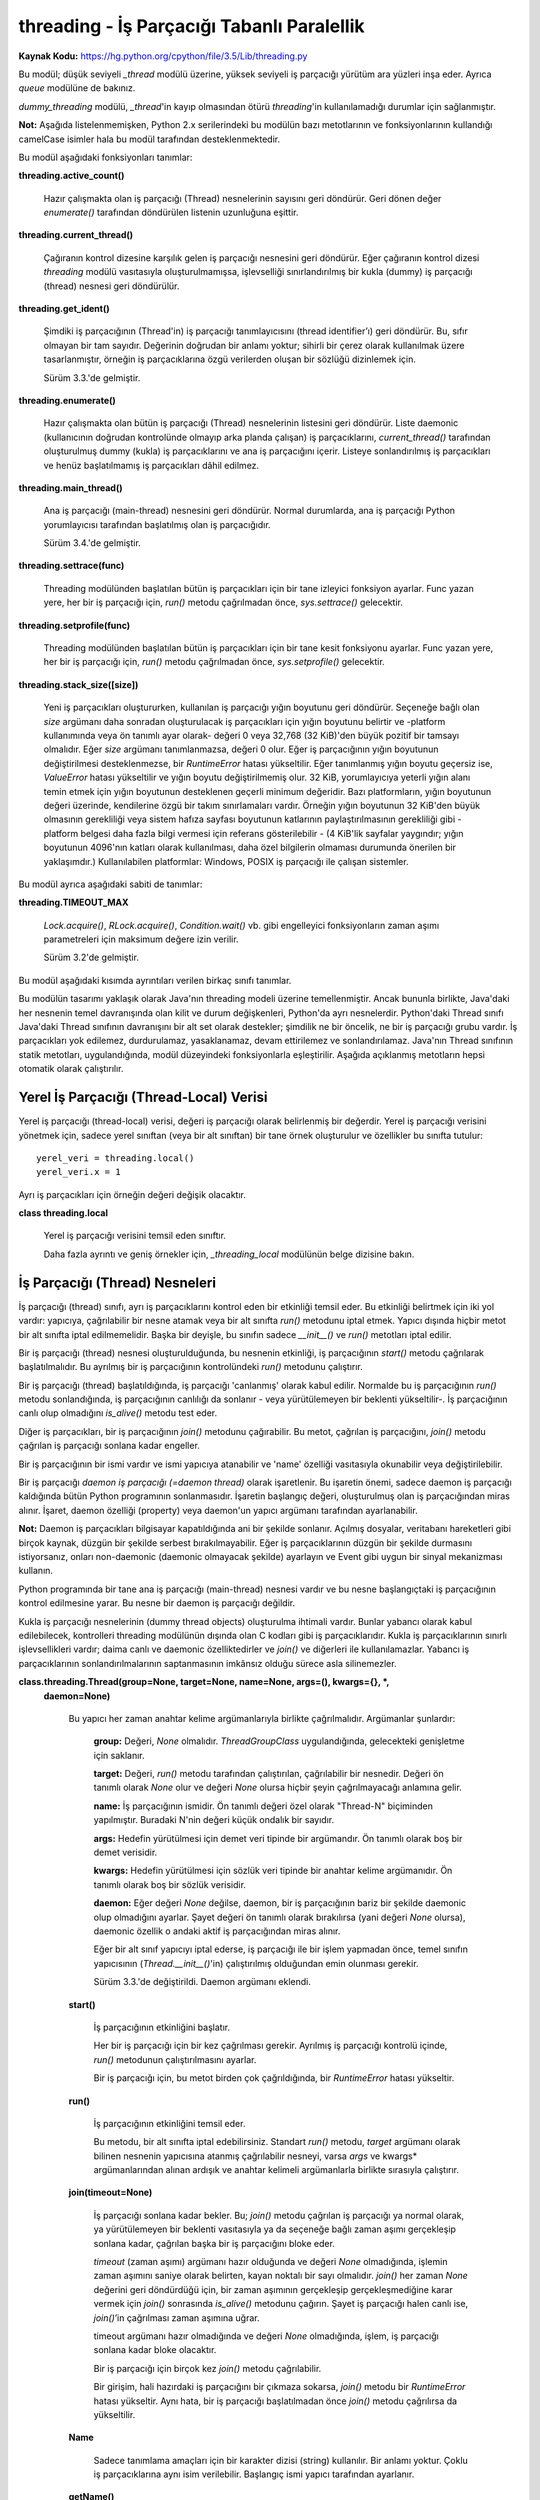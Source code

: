 .. meta::
   :description: Bu bölümde threading modülünü inceleyeceğiz. 
   :keywords: python, modül, import, threading

.. highlight:: python3

*******************************************
threading - İş Parçacığı Tabanlı Paralellik
*******************************************

**Kaynak Kodu:** https://hg.python.org/cpython/file/3.5/Lib/threading.py

Bu modül; düşük seviyeli `_thread` modülü üzerine, yüksek seviyeli iş parçacığı yürütüm ara yüzleri inşa eder. Ayrıca `queue` modülüne de bakınız.

`dummy_threading` modülü, `_thread`'in kayıp olmasından ötürü `threading`'in kullanılamadığı durumlar için sağlanmıştır.

**Not:** Aşağıda listelenmemişken, Python 2.x serilerindeki bu modülün bazı metotlarının ve fonksiyonlarının kullandığı camelCase isimler hala bu modül tarafından desteklenmektedir.

Bu modül aşağıdaki fonksiyonları tanımlar:

**threading.active_count()**

    Hazır çalışmakta olan iş parçacığı (Thread) nesnelerinin sayısını geri döndürür. Geri dönen değer `enumerate()` tarafından döndürülen listenin uzunluğuna eşittir.

**threading.current_thread()**

    Çağıranın kontrol dizesine karşılık gelen iş parçacığı nesnesini geri döndürür. Eğer çağıranın kontrol dizesi `threading` modülü vasıtasıyla oluşturulmamışsa, işlevselliği sınırlandırılmış bir kukla (dummy) iş parçacığı (thread) nesnesi geri döndürülür.

**threading.get_ident()**

    Şimdiki iş parçacığının (Thread'in) iş parçacığı tanımlayıcısını (thread identifier’ı) geri döndürür. Bu, sıfır olmayan bir tam sayıdır. Değerinin doğrudan bir anlamı yoktur; sihirli bir çerez olarak kullanılmak üzere tasarlanmıştır, örneğin iş parçacıklarına özgü verilerden oluşan bir sözlüğü dizinlemek için.

    Sürüm 3.3.'de gelmiştir.

**threading.enumerate()**

    Hazır çalışmakta olan bütün iş parçacığı (Thread) nesnelerinin listesini geri döndürür. Liste daemonic (kullanıcının doğrudan kontrolünde olmayıp arka planda çalışan) iş parçacıklarını, `current_thread()` tarafından oluşturulmuş dummy (kukla) iş parçacıklarını ve ana iş parçacığını içerir. Listeye sonlandırılmış iş parçacıkları ve henüz başlatılmamış iş parçacıkları dâhil edilmez.

**threading.main_thread()**

    Ana iş parçacığı (main-thread) nesnesini geri döndürür. Normal durumlarda, ana iş parçacığı Python yorumlayıcısı tarafından başlatılmış olan iş parçacığıdır.

    Sürüm 3.4.'de gelmiştir.

**threading.settrace(func)**

    Threading modülünden başlatılan bütün iş parçacıkları için bir tane izleyici fonksiyon ayarlar. Func yazan yere, her bir iş parçacığı için, `run()` metodu çağrılmadan önce, `sys.settrace()` gelecektir.

**threading.setprofile(func)**

    Threading modülünden başlatılan bütün iş parçacıkları için bir tane kesit fonksiyonu ayarlar. Func yazan yere, her bir iş parçacığı için, `run()` metodu çağrılmadan önce, `sys.setprofile()` gelecektir.

**threading.stack_size([size])**

    Yeni iş parçacıkları oluştururken, kullanılan iş parçacığı yığın boyutunu geri döndürür. Seçeneğe bağlı olan *size* argümanı daha sonradan oluşturulacak iş parçacıkları için yığın boyutunu belirtir ve -platform kullanımında veya ön tanımlı ayar olarak- değeri 0 veya 32,768 (32 KiB)'den büyük pozitif bir tamsayı olmalıdır. Eğer *size* argümanı tanımlanmazsa, değeri 0 olur. Eğer iş parçacığının yığın boyutunun değiştirilmesi desteklenmezse, bir `RuntimeError` hatası yükseltilir. Eğer tanımlanmış yığın boyutu geçersiz ise, `ValueError` hatası yükseltilir ve yığın boyutu değiştirilmemiş olur. 32 KiB, yorumlayıcıya yeterli yığın alanı temin etmek için yığın boyutunun desteklenen geçerli minimum değeridir. Bazı platformların, yığın boyutunun değeri üzerinde, kendilerine özgü bir takım sınırlamaları vardır. Örneğin yığın boyutunun 32 KiB'den büyük olmasının gerekliliği veya sistem hafıza sayfası boyutunun katlarının paylaştırılmasının gerekliliği gibi - platform belgesi daha fazla bilgi vermesi için referans gösterilebilir - (4 KiB'lik sayfalar yaygındır; yığın boyutunun 4096'nın katları olarak kullanılması, daha özel bilgilerin olmaması durumunda önerilen bir yaklaşımdır.) Kullanılabilen platformlar: Windows, POSIX iş parçacığı ile çalışan sistemler.

Bu modül ayrıca aşağıdaki sabiti de tanımlar:

**threading.TIMEOUT_MAX**

    `Lock.acquire()`, `RLock.acquire()`, `Condition.wait()` vb. gibi engelleyici fonksiyonların zaman aşımı parametreleri için maksimum değere izin verilir.
	
    Sürüm 3.2'de gelmiştir.

Bu modül aşağıdaki kısımda ayrıntıları verilen birkaç sınıfı tanımlar.

Bu modülün tasarımı yaklaşık olarak Java'nın threading modeli üzerine temellenmiştir. Ancak bununla birlikte, Java'daki her nesnenin temel davranışında olan kilit ve durum değişkenleri, Python'da ayrı nesnelerdir. Python'daki Thread sınıfı Java'daki Thread sınıfının davranışını bir alt set olarak destekler; şimdilik ne bir öncelik, ne bir iş parçacığı grubu vardır. İş parçacıkları yok edilemez, durdurulamaz, yasaklanamaz, devam ettirilemez ve sonlandırılamaz. Java'nın Thread sınıfının statik metotları, uygulandığında, modül düzeyindeki fonksiyonlarla eşleştirilir.
Aşağıda açıklanmış metotların hepsi otomatik olarak çalıştırılır.


Yerel İş Parçacığı (Thread-Local) Verisi
=========================================

Yerel iş parçacığı (thread-local) verisi, değeri iş parçacığı olarak belirlenmiş bir değerdir. Yerel iş parçacığı verisini yönetmek için, sadece yerel sınıftan (veya bir alt sınıftan) bir tane örnek oluşturulur ve özellikler bu sınıfta tutulur::

    yerel_veri = threading.local()
    yerel_veri.x = 1

Ayrı iş parçacıkları için örneğin değeri değişik olacaktır.

**class threading.local**

    Yerel iş parçacığı verisini temsil eden sınıftır. 

    Daha fazla ayrıntı ve geniş örnekler için, *_threading_local* modülünün belge dizisine bakın.

İş Parçacığı (Thread) Nesneleri
================================

İş parçacığı (thread) sınıfı, ayrı iş parçacıklarını kontrol eden bir etkinliği temsil eder. Bu etkinliği belirtmek için iki yol vardır: yapıcıya, çağrılabilir bir nesne atamak veya bir alt sınıfta `run()` metodunu iptal etmek. Yapıcı dışında hiçbir metot bir alt sınıfta iptal edilmemelidir. Başka bir deyişle, bu sınıfın sadece `__init__()` ve `run()` metotları iptal edilir.

Bir iş parçacığı (thread) nesnesi oluşturulduğunda, bu nesnenin etkinliği, iş parçacığının `start()` metodu çağrılarak başlatılmalıdır. Bu ayrılmış bir iş parçacığının kontrolündeki `run()` metodunu çalıştırır.

Bir iş parçacığı (thread) başlatıldığında, iş parçacığı 'canlanmış' olarak kabul edilir. Normalde bu iş parçacığının `run()` metodu sonlandığında, iş parçacığının canlılığı da sonlanır - veya yürütülemeyen bir beklenti yükseltilir-. İş parçacığının canlı olup olmadığını `is_alive()` metodu test eder.

Diğer iş parçacıkları, bir iş parçacığının `join()` metodunu çağırabilir. Bu metot, çağrılan iş parçacığını, `join()` metodu çağrılan iş parçacığı sonlana kadar engeller.

Bir iş parçacığının bir ismi vardır ve ismi yapıcıya atanabilir ve 'name' özelliği vasıtasıyla okunabilir veya değiştirilebilir.

Bir iş parçacığı *daemon iş parçacığı (=daemon thread)* olarak işaretlenir. Bu işaretin önemi, sadece daemon iş parçacığı kaldığında bütün Python programının sonlanmasıdır. İşaretin başlangıç değeri, oluşturulmuş olan iş parçacığından miras alınır. İşaret, daemon özelliği (property) veya daemon'un yapıcı argümanı tarafından ayarlanabilir.

**Not:** Daemon iş parçacıkları bilgisayar kapatıldığında ani bir şekilde sonlanır. Açılmış dosyalar, veritabanı hareketleri gibi birçok kaynak, düzgün bir şekilde serbest bırakılmayabilir. Eğer iş parçacıklarının düzgün bir şekilde durmasını istiyorsanız, onları non-daemonic (daemonic olmayacak şekilde) ayarlayın ve Event gibi uygun bir sinyal mekanizması kullanın.

Python programında bir tane ana iş parçacığı (main-thread) nesnesi vardır ve bu nesne başlangıçtaki iş parçacığının kontrol edilmesine yarar. Bu nesne bir daemon iş parçacığı değildir.

Kukla iş parçacığı nesnelerinin (dummy thread objects) oluşturulma ihtimali vardır. Bunlar yabancı olarak kabul edilebilecek, kontrolleri threading modülünün dışında olan C kodları gibi iş parçacıklarıdır. Kukla iş parçacıklarının sınırlı işlevsellikleri vardır; daima canlı ve daemonic özelliktedirler ve `join()` ve diğerleri ile kullanılamazlar. Yabancı iş parçacıklarının sonlandırılmalarının saptanmasının imkânsız olduğu sürece asla silinemezler.

**class.threading.Thread(group=None, target=None, name=None, args=(), kwargs={}, *,**
    **daemon=None)**

	Bu yapıcı her zaman anahtar kelime argümanlarıyla birlikte çağrılmalıdır. Argümanlar şunlardır:

	    **group:** Değeri, `None` olmalıdır. `ThreadGroupClass` uygulandığında, gelecekteki genişletme için saklanır.

	    **target:** Değeri, `run()` metodu tarafından çalıştırılan, çağrılabilir bir nesnedir. Değeri ön tanımlı olarak `None` olur ve değeri `None` olursa hiçbir şeyin çağrılmayacağı anlamına gelir.

	    **name:** İş parçacığının ismidir. Ön tanımlı değeri özel olarak "Thread-N" biçiminden yapılmıştır. Buradaki N'nin değeri küçük ondalık bir sayıdır.

       	    **args:** Hedefin yürütülmesi için demet veri tipinde bir argümandır. Ön tanımlı olarak boş bir demet verisidir.

	    **kwargs:** Hedefin yürütülmesi için sözlük veri tipinde bir anahtar kelime argümanıdır. Ön tanımlı olarak boş bir sözlük verisidir.
 
 	    **daemon:** Eğer değeri `None` değilse, daemon, bir iş parçacığının bariz bir şekilde daemonic olup olmadığını ayarlar. Şayet değeri ön tanımlı olarak bırakılırsa (yani değeri `None` olursa), daemonic özellik o andaki aktif iş parçacığından miras alınır.

	    Eğer bir alt sınıf yapıcıyı iptal ederse, iş parçacığı ile bir işlem yapmadan önce, temel sınıfın yapıcısının (`Thread.__init__()`'in) çalıştırılmış olduğundan emin olunması gerekir.

  	    Sürüm 3.3.'de değiştirildi. Daemon argümanı eklendi.

	**start()**
	
            İş parçacığının etkinliğini başlatır.

            Her bir iş parçacığı için bir kez çağrılması gerekir. Ayrılmış iş parçacığı kontrolü içinde, `run()` metodunun çalıştırılmasını ayarlar.

            Bir iş parçacığı için, bu metot birden çok çağrıldığında, bir `RuntimeError` hatası yükseltir.

	**run()**

	    İş parçacığının etkinliğini temsil eder.
 
	    Bu metodu, bir alt sınıfta iptal edebilirsiniz. Standart `run()` metodu, *target* argümanı olarak bilinen nesnenin yapıcısına atanmış çağrılabilir nesneyi, varsa *args* ve kwargs* argümanlarından alınan ardışık ve anahtar kelimeli argümanlarla birlikte sırasıyla çalıştırır.

	**join(timeout=None)**

            İş parçacığı sonlana kadar bekler. Bu; `join()` metodu çağrılan iş parçacığı ya normal olarak, ya yürütülemeyen bir beklenti vasıtasıyla ya da seçeneğe bağlı zaman aşımı gerçekleşip sonlana kadar, çağrılan başka bir iş parçacığını bloke eder.

            *timeout* (zaman aşımı) argümanı hazır olduğunda ve değeri `None` olmadığında, işlemin zaman aşımını saniye olarak belirten, kayan noktalı bir sayı olmalıdır. `join()` her zaman `None` değerini geri döndürdüğü için, bir zaman aşımının gerçekleşip gerçekleşmediğine karar vermek için `join()` sonrasında `is_alive()` metodunu çağırın. Şayet iş parçacığı halen canlı ise, `join()`’in çağrılması zaman aşımına uğrar.
 
            timeout argümanı hazır olmadığında ve değeri `None` olmadığında, işlem, iş parçacığı sonlana kadar bloke olacaktır.

            Bir iş parçacığı için birçok kez `join()` metodu çağrılabilir.

            Bir girişim, hali hazırdaki iş parçacığını bir çıkmaza sokarsa,  `join()` metodu bir `RuntimeError` hatası yükseltir. Aynı hata, bir iş parçacığı başlatılmadan önce `join()` metodu çağrılırsa da yükseltilir.

        **Name**

            Sadece tanımlama amaçları için bir karakter dizisi (string) kullanılır. Bir anlamı yoktur. Çoklu iş parçacıklarına aynı isim verilebilir. Başlangıç ismi yapıcı tarafından ayarlanır.

        **getName()**

        **setName()**

            İsim için eski program uygulama ara yüzü alıcısı/ayarlayıcısı. Name özelliği (property) yerine doğrudan bunu kullanın.

        **ident**

            İş parçacığının tanıtlayıcısıdır veya eğer bir iş parçacığı başlatılmamışsa değeri `None`’dır. Değeri sıfır olmayan bir tamsayıdır. Daha fazla bilgi için `_thread.get_ident()` fonksiyonuna bakın. İş parçacığı tanıtlayıcıları, bir iş parçacığı sonlandığında ve başka bir tanesi oluşturulduğunda geri dönüştürülebilir. İş parçacığı sonlandıktan sonra bile tanıtlayıcı kullanılabilir.

        **is_alive()**

            Bir iş parçacığının aktif olup olmadığının öğrenilmesini sağlar.

            Bu metot; `run()` metodunun başlamasından önce ve `run()` metodunun sonlanmasına kadar `True` değerini geri döndürür. `enumerate()` modül fonksiyonu bütün canlı iş parçacıklarının bir listesini geri döndürür.

        **daemon**

            Bir iş parçacığının, bir daemon iş parçacığı olup olmadığının belirleyen bir boolean (`True` veya `False`) değeridir. Bu özellik `start()` metodu çağrılmadan önce ayarlanmalıdır aksi halde bir `RuntimeError` hatası yükseltilir. Başlangıçtaki değeri, oluşturulan iş parçacığından miras alınır; ana iş parçacığı bir daemon iş parçacığı değildir, böylece ana iş parçacığı içinde oluşturulan bütün iş parçacıklarının daemon değeri ön tanımlı olarak `False` olur.
 
            Geriye, cansız, daemon olmayan iş parçacıkları kaldığında, bütün Python programı sonlandırılır.

        **isDaemon()**

        **setDaemon()**

            Daemonun eski alıcı/ayarlayıcı program uygulama ara yüzü; bir özellik olarak kullanmak yerine doğrudan bunu kullanın.

**CPython Uygulaması Hakkında Ayrıntı:** CPython’da, Global Yorumlayıcı Kilidinden (Global Interpreter Lock) ötürü yalnızca bir adet iş parçacığı bir kere Python kodunu çalıştırabilir (belirli performans odaklı kütüphanelerin bu kısıtlamanın üstesinden gelmesine rağmen). Eğer uygulamanızın çok çekirdekli makinelerin hesaplama kaynaklarından daha fazla yararlanmasını istiyorsanız `multiprocessing`’i veya `concurrent.futures.ProcessPoolExecutor`’u kullanmanız tavsiye edilir. Yine de çoklu girdi/çıktı görevlerini eş zamanlı olarak çalıştırmak istiyorsanız, `threading` bunun için halen uygun bir modeldir.

Lock (Kilit) Nesneleri
=======================

Bir ilkel kilit, kilitlendiğinde belirli bir iş parçacığına ait olmayan, bir eşzamanlama ilkelidir. Bu kilit, Python’da, doğrudan `_thread` uzantı modülünden uyarlanan,  hali hazırda kullanılabilir olan en düşük seviyedeki eşzamanlama ilkelidir.

Bir ilkel kilitin “kilitli (=locked)” ve “kilitli değil (=unlocked)” olmak üzere iki tane durumu vardır. Bu kilit oluşturulurken “kilitli değil” durumundadır. Kilidin iki tane temel metodu vardır; `acquire()` ve `release()`. Kilidin durumu “kilitli değil” olduğunda, `acquire()` durumu “kilitli” hale çevirir ve acil olarak geri döndürülür. Kilidin durumu “kilitli” olduğunda, bir başka iş parçacığında `release()` çağrılıp, durumu “kilitli değil” şeklinde değiştirene kadar, `acquire()` iş parçacığını bloke eder, daha sonra `acquire()` çağrısı kilidi “kilitli” şeklinde sıfırlar ve geri döndürür. `release()` metodu, kilit sadece “kilitli” durumda iken çağrılmalıdır; bu metot, kilidin durumunu “kilitli değil” diye değiştirir ve acil olarak geri döndürülür. Şayet bir girişim kilitli olmayan bir kilidi serbest bırakmaya çalışırsa, bir adet `RuntimeError` hatası yükseltilir.

Kilitler ayrıca içerik yönetim protokolünü de desteklerler.

Birden fazla iş parçacığı `acquire()` ile bloke edilip, kilit durumlarının “kilitli değil” şeklinde  değişmesi beklendiğinde, sadece bir iş parçacığının kilidi, `release()` çağrısıyla “kilitli değil” durumuna getirilir; bekleyen iş parçacıklarından hangisinin getirileceği tanımlı değildir ve uygulamalara bağlı olarak değişiklik gösterebilir.

Tüm metotlar otomatik olarak yürütülür.

**Class threading.Lock**

    Sınıf, ilkel kilit nesnelerini uyarlar. Bir kez bir iş parçacığına kilit kazandırıldığında, sonraki girişimler, kilit serbest bırakılana kadar, iş parçacığını bloke eder; herhangi bir iş parçacığı kilidi serbest bırakabilir.

    Sürüm 3.3.’de değiştirildi. Kurucu fonksiyondan bir sınıfa değiştirildi.

    **acquire(blocking=True, timeout=-1)**

        Bloklayan veya bloklamayan bir kilit kazandırır.

        *blocking* argümanı `True` olarak (ön tanımlı değerdir) çağrıldığında, kilit serbest bırakalana kadar iş parçacığını bloke eder ve sonra kilidi tekrar “kilitli” konuma getirir ve `True` değerini geri döndürür.

        *blocking* argümanı `False` olarak çağrıldığında, iş parçacığını bloke etmez. Şayet bir çağrı *blocking*’i `True` olarak ayarlarsa, iş parçacığını bloke eder ve acil olarak `False` değerini geri döndürür; diğer türlü, kilidi “kilitli” duruma getirir ve `True` değerini döndürür.

        Kayan noktalı *timeout* (zaman aşımı) argümanı pozitif bir değer alarak çağrıldığında, en çok *timeout* argümanında belirtilen değere kadar, kilitlenemediği sürece iş parçacığını bloke eder. *timeout* argümanının -1 olması sınırsız bir bekleme süresi olacağını belirtir. Blocking argümanı `False` ayarlandığında, bir *timeout* argümanı belirlemek yasaklanmıştır.

        İş parçacığı başarıyla kilitlenmişse, geri dönen değer `True` olur, şayet başarıyla kilitlenmemişse `False` olur (örneğin zaman aşımına uğramışsa).

        Sürüm 3.2.’de değiştirildi. *timeout* parametresi yenidir.

        Sürüm 3.2.’de değiştirildi. Kilitleme POSIX’te sinyaller tarafından şimdi iptal edilebilir.

    **release()**

        Bir kilidi serbest bırakır. Bu metot, kilitlenmiş bir iş parçacığı hariç her iş parçacığından çağrılabilir.

        Kilit “kilitli” duruma getirildiğinde, onu “kilitli değil” şeklinde değiştirir ve geri döndürür. Eğer başka iş parçacıkları, kilitlerinin “kilitli değil” şeklinde değişmelerini bekleyerek bloke edilmişse, ilerlemek için kesin olarak bir tanesine izin verin.

        Kilitli olmayan bir kilit çağrıldığında, bir `RuntimeError` hatası yükseltilir.

        Bu metot ile geri dönen bir değer yoktur.

Rlock (Yeniden Girilir Kilit) Nesneleri
========================================

Bir yeniden girilir kilit, aynı iş parçacığı tarafından bir çok kere kullanıma sokulabilen bir eş zamanlama ilkelidir. Dahili olarak, bu kilit, ilkel kilitlerin kullandığı kilitli/kilitli değil durumuna ilaveten “sahip olunan iş parçacığı” ve “recursion (öz yineleme)” kavramlarını kullanır. Kilitli durumda, bazı iş parçacıkları bu kilide sahip olurken; kilitli olmadığı durumda, hiçbir iş parçacığı bu kilide sahip değildir.
Kilidi kilitlemek için, iş parçacığı bu kilidin `acquire()` metodunu çağırır; bu işlem iş parçacığının kilide sahip olduğunu bir kez geri döndürür. Kilidi açmak için, iş parçacığı kilidin `release()` metodunu çağırır. `acquire()` / `release()` çağrı çiftleri iç içe geçebilir; sadece son `release()` çağrısı (en dıştaki çağrı çiftinden olan `release()`) kilidi “kilitli değil” duruma getirir ve `acquire()` ile bloklanmış diğer iş parçacığının ilerlemesi için izin verir.

Yeniden girilir kilitler ayrıca içerik yönetim protokolünü desteklerler.

**Class threading.Rlock**

    Bu sınıf yeniden girilir kilit nesnelerini uygular. Bir yeniden girilir kilit, onu edinmiş bir iş parçacığı tarafından serbest bırakılmalıdır. Bir iş parçacığı bir kez yeniden girilir bir kilidi edindiğinde, aynı iş parçacığı kilidi engellemeden tekrar edinebilir; iş parçacığı, kilidi her edinmesine karşılık bir kez onu serbest bırakmalıdır.

    `Rlock`’ın, platform tarafından desteklenen, `Rlock` sınıfının elle tutulur en etkili versiyonunu geri döndüren bir kurucu fonksiyonu olduğunu not edin.

    **acquire(blocking=True, timeout=-1)**

        Bloklayan ve bloklamayan bir kilit edinin.

        Argümansız çağrıldığında: Eğer bu iş parçacığı zaten kilide sahipse, öz-yineleme seviyesini 1 derece arttırır ve ani bir şekilde geri döndürür. Diğer türlü, eğer başka bir iş parçacığı bu kilide sahipse, kilit çözülene kadar iş parçacığını engeller. Eğer bir kez -hiç bir iş parçacığının sahibi olmadığı- bir kilit açılmışsa, sahibini yakalar, öz-yineleme değerini 1 olarak ayarlar ve geri döndürülür. Eğer birden fazla iş parçacığı kilit açılana kadar engelleniyorsa, her seferinde sadece bir tane iş parçacığı bu kilide sahip olacaktır. Bu durumda geri dönen bir değer olmaz.

        *blocking* argümanı `True` olarak ayarlanıp çağrılırsa, argümansız çağrıldığında yaptıklarının aynısını yapar ve `True` değeri geri döndürülür.

        *blocking* argümanı `False` olarak ayarlanıp çağrılırsa, iş parçacığını bloke etmez. Eğer argümanı olmayan bir çağrı engellenirse, hızlı bir şekilde `False` değeri geri döndürülür; diğer türlü, argümansız çağrıldığında yaptıklarının aynısını yapar ve `True` değeri geri döndürülür.

        *timeout* argümanı pozitif bir kayan noktalı sayı olarak ayarlanıp çağrılırsa, iş parçacığı *timeout* argümanında belirlenen saniye kadar kilidi tekrar edinemediği sürece engellenir. Kilit edinilmişse `True` değerini geri döner, *timeout* zamanı dolmuşsa `False` değeri geri döner.

        Sürüm 3.2.’de değiştirildi. *timeout* parametresi yenidir.

    **release()**

        Bir kilidi serbest bırakır, öz yineleme (recursion) seviyesini azaltır. Öz yineleme değeri, azaltımdan sonra sıfır olursa, (hiç bir iş parçacığı tarafından sahip olunmayan) kilidi "kilitli değil" şeklinde sıfırlar ve diğer iş parçacıkları kilidin açılmasını beklemek için engellenirse, bu iş parçacıklarından kesinlikle bir tanesine işlenmesi için izin verir. Eğer öz yineleme seviyesi azaltımdan sonra halen sıfır olmamışsa, kilit "kilitli" duruma gelir ve çağrılan iş parçacığı tarafından sahiplenilir.

        Bu yöntemi sadece çağrılan iş parçacığı bir kilide sahip olduğu zaman çağırın. Eğer kilit, açık durumda ise, bu yöntemi çağırmak bir `RuntimeError` hatası yükseltir.

        Geri dönen bir değer yoktur.

Condition (Durum) Nesneleri
============================

Bir durum değişkeni her zaman bir kilitle ilişkilidir; bu değişken içeri aktarılabilir veya varsayılan olarak bir tane oluşturulabilir. Bir tanesini içeri aktarmak, bir kaç durum nesnesi aynı kilidi ortaklaşa kullandığında kullanışlıdır. Kilit, durum nesnesinin bir parçasıdır: onu ayrı olarak izleyemezsiniz.

Bir durum nesnesi, içerik yönetim protokolüne uyar: Ekli engelleme süresi için durum değişkenini `with` deyimi ile birlikte kullanmak ilgili kilidi elde edilmesini sağlar. `acquire()` ve `release()` yöntemleri ayrıca bahsi geçen kilitle ilgili olan yöntemleri çağırır.

Diğer yöntemler tutulan kilitle birlikte çağrılmalıdır. `wait()` yöntemi kilidi serbest bırakır ve sonra iş parçacığı onu `notify()` veya `notify_all()` ile çağırıp uyandırana kadar, iş parçacığını engeller. Bir kez uyandırıldığında, `wait()` onu yeniden edinir ve geri döndürür. Ayrıca bir zaman aşımı süresi belirlemek de mümkündür.

`notify()` yöntemi, eğer iş parçacıklarının herhangi biri bekliyorsa, durum değişkenini bekleyen iş parçacıklarından birisini uyandırır. `notify_all()` yöntemi ise durum değişkenini bekleyen bütün iş parçacıklarını uyandırır.

**Not:** `notify()` ve `notify_all()` yöntemleri kilitleri serbest bırakmaz; bu, `notify()` veya `notify_all()`'u çağırmış ve sonunda kilidin sahiplğinden feragat eden bir iş parçası veya iş parçacıkları uyandırıldığında, `wait()` çağrısı ile acil olarak geri döndürülmeyecekleri anlamına gelir.

Durum nesneleri kullanan tipik programlama stillinde kilit, bazı paylaşılan durumlara erişimi senkronize etmek için kullanılır; belirli durum değişimleriyle ilgili olan iş parçacıkları, `notify()` veya `notify_all()`'u çağırırken, bekleyenler için olası istenilen bir duruma göre durumu değiştirdiklerinde, istenen durumu görene kadar tekrar tekrar `wait()` yöntemini çağırır. Örneğin; takip eden kod, sınırsız bir tampon kapasitesine sahip genel bir üretici-tüketici durumudur::

    # Bir item'i tüketir
    with cv:
        while not an_item_is_available():
            cv.wait()
        get_an_available_item()

    # Bir item'i üretir
    with cv:
        make_an_item_available()
        cv.notify()

`while` döngüsü uygulamanın durumunu kontrol etmek için gereklidir, çünkü `wait()` keyfi olarak uzun bir sürede geri dönebilir ve `notify()` çağrısını bildiren koşul, hiç bir zaman doğru olmayabilir. Bu çoklu iş parçacığı programlamaya özgü bir durumdur. `wait_for()` yöntemi durum kontrolünü otomatik hale getirmek ve zaman aşımı hesaplamalarını kolaylaştırmak için kullanılır::

    # Bir item'i tüketir
    with cv:
        cv.wait_for(an_item_is_available)
        get_an_available_item()

Sadece bir veya bir kaç bekleyen iş parçacığının, durum değişmesiyle ilgili olup olmamadıklarına göre `notify()` ve `notify_all()` arasında seçim yapın. Örneğin, tipik bir üretici-tüketici durumunda, bir itemi tampona eklemek sadece bir tüketici iş parçacığının uyandırılmasını gerektirir.

**class threading.Condition(lock=None)**

    Bu sınıf durum değişkeni nesnelerini sağlar. Bir durum değişkeni bir veya birden çok iş parçacığının, başka bir iş parçacığı tarafından onaylanana kadar, beklemesine izin verir.

    Eğer *lock* argümanı veriliyse ve değeri `None` değilse, bir `Lock` veya `RLock` nesnesi olmalıdır ve temel kilit olarak kullanılmalıdır.Diğer türlü, yeni bir `RLock` nesnesi oluşturulur ve temel kilit olarak kullanılır.

    Sürüm 3.3'de değiştirildi: Kurucu fonksiyondan bir sınıfa değiştirildi.

    **acquire(*args)**

        Temel kilidi edinir. Bu yöntem temel kilit üzerinde ilgili yöntemi çağırır; geri dönen değer, yöntem neyi geri döndürüyorsa o olur.

    **release()**

        Temel kilidi serbest bırakır. Bu yöntem temel kilit üzerinde ilgili yöntemi çağırır; geri dönen bir değeri yoktur.

    **wait(timeout=None)**

        Onaylanana veya zaman aşımına uğrayana kadar bekler. Eğer çağıran iş parçacığı bu kilidi edinmemişse, bu yöntem çağrıldığında bir `RuntimeError` hatası yükseltilir.

        Bu yöntem temel kilidi serbest bırakır ve sonra başka bir iş parçacığının içindeki aynı durum değişkeni için `notify()` veya `notify_all()` çağrısı tarafından uyandırılana kadar veya seçime bağlı zaman aşımı gerçekleşene kadar iş parçacığını engeller. Bir kez uyandırıldığında veya zaman aşımına uğradığında, kilidi yeniden edinir ve geri döndürür.

        *timeout* argümanı belirlenmiş ve değeri `None` olmadığında, değeri, işlemin zaman aşımı süresini saniyelerle belirten kayan noktalı bir sayı olmalıdır.

        Temel kilit `RLock` olduğunda, `release()` yöntemi kullanılarak serbest bırakılamaz, çünkü bu durum birden çok kez öz yinelemeli olarak elde edildiğinden kilidi açmaz. Bunun yerine, `RLock` sınıfının iç arayüzü, öz yinelemeli olarak bi çok defa elde edilse bile gerçekten kitler. Sonra diğer bir iç arayüz, kilit yeniden edinildiğinde ön yineleme seviyesini yeniden düzenlemek için kullanılır.

        Belirli bir zaman aşımına uğramadığı sürece, geri dönen değer `True` olur, bu durumda ise geri dönen değer `False` olur.

        Sürüm 3.2'de değiştirildi: Önceden yöntem hep `None` değerini geri döndürüyordu.

    **wait_for(predicate, timeout=None)**

        Bir durum doğru değerlendirene kadar bekler, *predicate (=yüklem)* sonucu bir boolean değer olarak yorumlanacak olan, çağrılabilir bir şey olmalıdır. *timeout* argümanı maksimum bekleme zamanı olarak sağlanmıştır.

        Bu araç yöntemi `wait()`'i  yüklem sağlanana kadar veya zaman aşımı oluşana kadar tekrar tekrar çağırabilir. Geri dönen değer yüklemin son geri dönen değeridir ve yöntem zaman aşımına uğrarsa `False` olarak değerlendirilir.

        *timeout* özelliğini yok saymak, bu yöntemi çağırmak kabaca aşağıdakini yazmakla eşdeğerdir::

            while not predicate():
                cv.wait()

        Bu yüzden, aynı kural `wait()` ile aynı şekilde kullanılır: Kilit çağrıldığında tutulur ve geri döndürmede yeniden elde edilir. Yüklem, tutulan kilit ile  değerlendirilir.

        Sürüm 3.2'de gelen yeni bir özellik.

    **notify(n=1)**

        Ön-tanımlı olarak, varsa bu durumu bekleyen bir iş parçacığını uyandırır. Eğer çağrılan iş parçacığı bu yöntem çağrıldığında daha önce kilidi edinmemişse, bir `RuntimeError` hatası yükseltilir.

        Bu yöntem en fazla *n* tane durum değişkenini bekleyen iş parçacığını uyandırır; hiç bir iş parçacığı beklemiyorsa, işlem yapılmaz.

        Hali hazırdaki uygulama, eğer en az *n* tane iş parçacığı bekliyorsa, kesinlikle *n* tane iş parçacığını uyandırır. Ancak, bu davranışa
        güvenmek pek güvenilir değildir. İleride, iyileştirilmiş bir uygulama zaman zaman *n* taneden fazla iş parçacığı uyandırabilir.

        **Not:** Uyandırılmış bir iş parçacığı, kilidi yeniden elde edinceye kadar `wait()` tarafından geri dönmez. `notify()` kilidi serbest bırakmıyorsa, çağıranı serbest bırakmalıdır.

    **notify_all()**

        Bu durumu bekleyen bütün iş parçacıklarını uyandırır. Bu yöntem `notify()` gibi davranır, fakat bir tanesi yerine, bekleyen bütün iş parçacıklarını uyandırır. Eğer bu yöntem çağrıldığında, çağıran iş parçacığı kilidi daha önce edinmemişse, bir `RuntimeError` hatası yükseltilir.

Semaphore Nesneleri
====================

Bu, bilgisayar bilimi tarihindedeki en eski senkronizasyon ilkellerinden biridir, Hollandalı bilgisayar bilimcisi Edsger W. Dijkstra tarafından icat edilmiştir (`acquire()` ve `release()` yerine `P()` ve `V()` isimlerini kullanıyordu.).

Bir semafor, her `acquire()` çağrısında azaltılan ve her `release()` çağrısında arttırılan içsel bir sayacı yönetir. Sayaç sıfırın altına hiç
bir zaman inemez; `acquire()` bu sayacın sıfır olduğunu bulursa, iş parçacığını başka bir iş parçacığı `release()`'i çağırana kadar engeller.

Semaforlar ayrıca içerik yönetim protokülünü desteklerler.

**class threading.Semaphore(value=1)**

    Bu sınıf semafore nesnelerini uygular. Bir semafor `release()`'in çağrılma sayısından, `acquire()`'in çağrılma sayısını çıkartan ve bir başlangıç değerini eklemekle temsil edilen bir sayacı yönetir. `acquire()`, sayacı negatif bir sayı yapmadan geri döndürene kadar, eğer gerekliyse iş parçacığını engelleyebilir. Eğer verili değilse, *value* argümanının değeri ön-tanımlı olarak 1'dir.

    Seçeneğe bağlı argüman, iç sayacın başlangıc değerini verir; ön-tanımlı olarak değeri 1'dir. Eğer *value* argümanının değerine 1'den az bir sayı verilirse, `ValueError` hatası yükseltilir.

    Sürüm 3.3'de değiştirildi. Kurucu fonksiyondan bir sınıfa değiştirildi.

    **acquire(blocking=True, timeout=None)**

        Bir semafor elde eder.

        Argümanlar olmadan çağrıldığında: eğer iç sayaç girişte sıfırdan büyükse, onu bir birim azaltır ve acilen geri döner. Eğer girişte değeri sıfır ise, başka bir iş parçacığı `release()`'i çağırıp değerini sıfırdan daha büyük bir sayı yapana kadar, engeller. Bu uygun bir kilitleyici ile birlikte yapılır böylece bir çok `acquire()` çağrıları engellenir, `release()` bunlardan kesinlikle bir tanesini uyandıracaktır. Uygulama bir tanesini rastgele seçer, böylece engellenmiş iş parçacıkları uyandırıldığında oluşan düzene güvenmemek gerekir. `True` değeri geri döner (veya süresiz olarak engeller).

        *blocking* argümanı `False` olarak ayarlanmış bir şekilde çağrılırsa, iş parçacığını engellemez. Eğer argümansız bir çağrı iş parçacığını engellerse, acil olarak `False` değerini geri döndürür; diğer türlü, argümansız olarak çağrıldığının aynısını yapar ve `True` değerini geri döndürür.

        *timeout* argümanı `None`'dan farklı bir şey olacak şekilde çağrılırsa, en fazla *timeout* argümanındaki belirtilen saniye kadar iş parçacığını engeller. Eğer bu arada elde etme başarılı bir şekilde tamamlanmamışsa, `False` değerini geri döndürür. Diğer türlü, `True` değerini geri döndürür.

    **release()**

        Bir semaforu serbest bırakır, iç sayacı bir birim arttırır. Girişte sıfır olduğunda ve diğer bir iş parçacığı, sayacın tekrar sıfırdan büyük bir sayı olmasını beklediğinde, bu iş parçacığını uyandırır.

**class threading.BoundedSemaphore(value=1)**

    Bu sınıf, bağlanmış semafor nesnesini uygular. Bağlanmış semafor, hali hazırdaki değerin, ilk değeri aşmadığından emin olmak için kontrol eder. Eğer aşmışsa, `ValueError` hatası yükseltilir. Bir çok durumda semaforlar sınırlı kapasiteli kaynakları korumak için kullanılır. Eğer semafor birden fazla kez serbest bırakılmışsa, bu bir bug olduğuna işarettir. Eğer verili değilse, *value* argümanının ön-tanımlı değeri 1'dir.

    Sürüm 3.3'de değiştirildi. Kurucu fonksiyondan sınıfa değiştirildi.

**Semafor Örneği**

Semaforlar genellikle sınırlı kapasiteli kaynakları korumak için kullanılır, örneğin, bir veritabanı sunucusunda. Kaynağın boyutunun sabit olduğu hangi durumda olursa olsun, bağlanmış bir semafor kullansanız iyi olur. Çalışan iş parçacıklarını oluşturmadan önce, ana iş parçacığınız semaforu başlatacaktır::

    maxconnections = 5
    # ...
    pool_sema = BoundedSemaphore(value=maxconnections)

Bir kez oluşturulduğunda, çalışan iş parçacıkları semafor'un `acquire()` ve `release()` yöntemlerini, sunucuya bağlanmaya ihtiyaç duyduklarında çağırır::

    with pool_sema:
        conn = connectdb()
        try:
            # ... bağlantıyı kullan ...
        finally:
            conn.close()

Bağlanmış semaforun kullanılması, elde edildiğinden daha fazla serbest bırakılması gibi bir programlama hatasını tespit edememe şansını azaltır.

Event (Olay) Nesneleri
======================

Bu, iş parçacıkları arasındaki iletişim için en basit mekanizmadır: Bir iş parçacığı bir olayı sinyal eder ve diğer iş parçacığı da bunu bekler.

Bir olay nesnesi `set()` yöntemi ile değeri `True` olan ve `clear()` yöntemiyle de değeri `False` olan bir iç işareti yönetir. `wait()` yöntemi işaretin değeri `True` olana kadar iş parçacığını engeller.

**class threading.Event**

    Bu sınıf olay nesnelerini uygular. Bir olay, `set()` yöntemi ile değeri `True` olan v `clear()` yöntemiyle de değeri `False` olan bir işareti yönetir. `wait()` yöntemi iş parçacığını, işaretin değeri `True` olana kadar engeller. İşaretin değeri ilk olarak `False`'dur.

    Sürüm 3.3'de değiştirildi. Kurucu bir fonksiyondan bir sınıfa değiştirildi.

    **is_set()**

        Sadece iç işaret `True` olduğunda `True` değerini geri döndürür.

    **set()**

        İç işareti `True` olaak ayarlar. `True` olmasını bekleyen bütün iş parçacıkları uyandırılır. `wait()`'i çağıran iş parçacığı, bir kez işaret `True` olursa, bir daha engellenmeyecektir.

    **clear()**

        İç işareti `False` olarak sıfırlar. Sonradan, `wait()`'i çağıran iş parçacıkları, `set()`, iç işareti tekrar `True` yapana kadar engellenecektir.

    **wait(timeout=None)**

        İç işaret `True` olana kadar iş parçacığını engeller. Eğer girişte iç işaret `True` olursa, acil olarak geri döner. Diğer türlü, başka bir iş parçacığı, işareti `True` yapmak için `set()`'i çağırana kadar veya seçime bağlı *timeout* süresi dolana kadar, iş parçacığını engeller.

        *timeout* argümanı kullanılarak çağrıldığında ve değeri `None` olmadığında, değeri, işlemin zaman aşımı süresini saniyelerle belirten kayan noktalı bir sayı olmalıdır.

        Bu yöntem, ancak iç işaretin değeri `True` olarak ayarlanmışsa, `True` değerini geri döndürür, `wait()` çağrısından önce veya çağrı başladıktan sonra, *timeout* değeri verilmemişse ve işlem zaman aşımına uğramamışsa her zaman `True` değerini geri döndürür.

        Sürüm 3.1'de değiştirildi: Daha önceden, bu yöntem her zaman `None` değerini geri döndürürdü.

Timer (Zamanlayıcı) Nesneleri
==============================

Bu sınıf, sadece belirli bir zaman geçtikten sonra çalıştırılan bir eylemi, -bir zamanlayıcıyı- temsil eder. `Timer`, `Thread`'in bir alt sınıfı olup, ayrıca özel bir iş parçacığı oluşturma işlevi örneğidir.

Zamanlayıcılar, tıpkı iş parçacıkları gibi `start()` yöntemi çağrılarak başlatılır. Zamanlayıcı (eylemi başlamadan önce) `cancel()` yöntemi çağrılarak durdurulabilir. Zamanlayıcının eyleminin gerçekleşmesininden önce bekleyeceği aralık, kullanıcının tanımladığı aralık olmayabilir.

Örneğin::

    def hello():
        print("hello, world")

    t = Timer(30.0, hello)
    t.start()  # 30 saniye sonra, "hello, world" yazısı ekrana bastırılacak.

**class threading.Timer(interval, function, args=None, kwargs=None)**

    *interval (=aralık)* argümanında belirtilen saniyelerden sonra, *args* argümanları ve *kwargs* anahtar argümanlarıyla birlikte çalışan bir fonksiyonun atandığı bir zamanlayıcı oluşturur. Eğer *args*, `None` (ön-tanımlı değeri bu) ise, boş bir liste kullanılacaktır. Eğer *kwargs*, `None` ise (ön-tanımlı değeri bu) ise, boş bir sözlük kullanılacaktır.

    Sürüm 3.3'de değiştirildi: Kurucu fonksiyondan sınıfa değiştirildi.

    **cancel()**

        Zamanlayıcıyı durdurur ve zamanlayıcının eyleminin çalıştırılmasını iptal eder. Bu sadece eğer zamanlayıcı halen kendi bekleme evrendiseyse çalışır.

Barrier (Engel) Nesneleri
==========================

Sürüm 3.2'de gelen yeni bir özelliktir.

Bu sınıf, birbirini bekleme ihtiyacında olan sabit sayıdaki iş parçacıklarının kullanması için basit senkronizasyon ilkelleri sağlar. Her bir iş parçacığı `wait()` yöntemini çağırarak engeli aşmaya çalışır ve bütün iş parçacıkları aynı çağrıyı yapana kadar da iş parçacıkları engellenir. Bu noktada bütün iş parçacıkları aynı anda serbest bırakılır.

Engel aynı sayıdaki iş parçacıkları için bir çok kez tekrar kullanılabilir.

Aşağıdaki örnek, bir istemci ve sunucu iş parçacını senkronize etmek için basit bir yoldur::

    b = Barrier(2, timeout=5)

    def server():
        start_server()
        b.wait()
        while True:
            connection = accept_connection()
            process_server_connection(connection)

    def client():
        b.wait()
        while True:
            connection = make_connection()
            process_client_connection(connection)

**class threading.Barrier(parties, action=None, timeout=None)**

    Bir partide bulunan değişik sayıdaki iş parçacığı için bir engel nesnesi oluşturur. *action* argümanı yazıldığında, iş parçacıklarından biri tarafından, serbest bırakıldığı zaman çağrılan, çağrılabilir bir şeydir. *timeout* argümanı belirtilmediği zaman değeri `wait()` yöntemi için ön tanımlı değeridir.

    **wait(timeout=None)**

        Engeli geçer. İş parçacıkları partisi engele doğru bu fonksiyonu çağırmışsa, aynı anda hepsi birden serbest bırakılır. Eğer bir *timeout* değeri belirlenirse, sınıf yapıcısına verilmiş herhangi bir tercih için kullanılır.

        Geri dönen değer, 0 ile parti sayısının 1 eksiği arasında bir tamsayıdır, her bir iş parçacığı için değişebilir. Bu, bir takım özel idare işleri yapacak olan bir iş parçacığını seçmek için kullanılabilir. Örneğin::

            i = barrier.wait()
            if i == 0:
                # Sadece bir iş parçacığı bunu bastırmaya ihtiyaç duyar.
                print("engel geçildi")

        Eğer yapıcıya bir tane *action* sağlanmışsa, iş parçacıklarından bir tanesi serbest bırakılmadan önce onu çağırmış olacaktır. Bu çağrım bir hata yükseltirse, engel kırılan durumun içine yerleştirilir.

        Eğer çağrı zaman aşımına uğrarsa, engel kırılan durumun içine yerleştirilir.

        Bu yöntem, beklenildiği gibi, eğer engel kırılmışsa veya iş parçacığı beklerken sıfırlanmışsa, `BrokenBarrierError` hatası yükseltebilir.

    **reset()**

        Engeli ön-tanımlı değerine, boş duruma geri döndürür. Onu bekleyen her iş parçacığı `BrokenBarrierError` hatasını alır.

        Durumu bilinmeyen bazı iş parçacıkları olduğunda, bu fonksiyonun bazı dış senkronizasyonlara ihtiyaç duyabileceğini not edin. Eğer bir engel kırıldığında, onu terk edip, yeni bir tane oluşturmak daha iyi bir yoldur.

    **abort()**

        Bir engeli kırılmış bir duruma sokar. Bu, canlı veya ileride çağrılacak bütün çağrıları `BrokenBarrierError` hatasıyla başarısızlığa uğramaları için `wait()`'i yöntemini çağırır. Bunu, eğer uygulamayı çıkmazdan kurtarmak için, iptal edilmeye ihtiyaç duyuyorsa kullanın.

        Bu, iş parçacıklarından bir tanesinin ters gitmesine karşı hassas bir *timeout* değeri ile oluşturulmuş bir engeli otomatik olarak korumak için tercih edilebilir.

    **parties**

        Engeli geçmesi gereken iş parçacığı sayısıdır.

    **n_waiting**

        Hali hazırda engelde bekleyen iş parçacığı sayısıdır.

    **broken**

        Eğer engel kırılan durumun içindeyse, değeri `True` olan bir boolean verisidir.

**exception threading.BrokenBarrierError**

    Bu beklenti, `RuntimeError`'un bir alt sınıfıdır, `Barrier` nesnesi sıfırlandığında veya kırıldığında yükseltilir.

Kilitleri, Durumları ve Semaforları `with` deyimi ile birlikte kullanmak
=========================================================================

Bu modül tarafından sağlanan, `acquire()` ve `release()` fonksiyonuna sahip bütün nesneler içerik yönetimi olarak `with` deyimi için kullanılabilir.  `acquire()` yöntemi, engellemeye girildiğinde, `release()` yöntemi de engellemeden çıkıldığında çağrılacaktır. Bundan ötürü aşağıdaki kodlar::

    with some_lock:
        # Bir şeyler yap...

şu işlemin dengidir::

    some_lock.acquire()
    try:
        # Bir şeyler ya...
    finally:
        some_lock.release()

Hali hazırda, `Lock`, `RLock` `Condition`, `Semaphore` ve `BoundedSemapgore` nesneleri `with` deyimi içerik yönetimi olarak kullanılabilir.

Örnekler:
==========

**Örnek-1:**

Thread'ı kullanmanın en kolay yolu; onu bir hedef fonksiyonuyla örnekleyip, `start()` fonksiyonunu çağırarak çalıştırmaktır.

**Kodlar**::

    #/usr/bin/env python3
    # -*- coding: utf-8 -*-

    import threading
    

    def f():  # Thread'in iş fonksiyon.
        print("iş")


    for i in range(4):
        t = threading.Thread(target=f)
        t.start()

**Kodların Açıklamaları:**

Yukarıdaki kodlarda, *f* isminde bir tane fonksiyon oluşturulmuş ve içine "iş" string verisini ekrana yazdıran bir *print()* fonksiyonu dahil edilmiştir. Daha sonra `for` döngüsünü kullanarak, dört tane iş parçacığı nesnesi örneği oluşturulmuştur. Bütün iş parçacıklarının hedef fonksiyonu, *f*'tir. Ve bu program çalıştırıldığında dört kere ekrana "iş" yazısı yazdırılır. 

**Örnek-2:**

Bir iş parçacığı oluşturmak ve hangi işi yapacağını söylemek için argüman atamak kullanılacak yollardan birisidir. İkinci örnekte `thread`'in sonradan bastıracağı bir sayı argümanı fonksiyonda tanımlanmıştır.

**Kodlar**::

    #/usr/bin/env python3
    # -*- coding: utf-8 -*-

    import threading


    def f(sayi):
        print("iş {}".format(sayi))


    for i in range(4):
        t = threading.Thread(target=f, args=(i, ))
        t.start()

**Kodların Açıklamaları:**

Bir iş parçacığı oluştururken, iş parçacığının etkin olacağı fonksiyonun eğer bir fonksiyon parametresi varsa, onu *args* parametresine yazarak, iş parçacığının hedefi olmasını sağlayabiliriz.


**Örnek-3:**

İş parçacıklarını adlanırmak veya tanıtmak için Örnek-2'de olduğu gibi argümanları kullanmak oldukça gereksizdir. Ancak bu demek değildir ki argüman kullanmak gereksizdir. Sadece iş parçacığının ismini belirtirken bu yöntemi kullanmak gereksizdir demek istiyorum. Yoksa argümanlara ihtiyaç duyacağımız çok fazla durumla karşılaşmamız mümkün. Şundan bahsetmek istiyorum; her `Thread` örneğinin ismiyle birlikte, iş parçacığı oluşturulduğunda değişen, rastgele bir değeri vardır. `Thread`'leri isimlendirmek, sunucu işlemleriyle, birçok farklı hizmet işlerinin birlikte yürütülmesinde kolaylık sağlar.

**Kodlar**::

    #!/usr/bin/env python3
    # -*- coding: utf-8 -*-

    import threading
    import time


    def f():
        print(threading.currentThread().getName(), "Başlıyor")
        time.sleep(2)
        print(threading.currentThread().getName(), "Bitiyor")


    def g():
        print(threading.currentThread().getName(), "Başlıyor")
        time.sleep(5)
        print(threading.currentThread().getName(), "Bitiyor")


    t1 = threading.Thread(name="Birinci servis", target=f)
    t2 = threading.Thread(name="İkinci servis", target=g)
    t3 = threading.Thread(target=f)
    t4 = threading.Thread(target=g)

    t1.start()
    t2.start()
    t3.start()
    t4.start()

**Kodların Açıklamaları:**

Bu örnekteki şu kısma bir bakalım::

    def f():
        print(threading.currentThread().getName(), "Başlıyor")
        time.sleep(2)
        print(threading.currentThread().getName(), "Bitiyor")

*f()* fonksiyonu çağrıldığında, ismi neyse o şekilde "filanca Başlıyor" şeklinde bir yazı ekrana bastırılacak. Sonra 2 saniye bekledikten sonra "filanca Bitiyor" şeklinde bir yazı ekrana bastırılacak. 

Ancak bu durumu iş parçacığı nesnesini tanımlarken değiştirebiliyoruz. Yani::

    t1 = threading.Thread(name="Birinci servis", target=f)
    t2 = threading.Thread(name="İkinci servis", target=g)

yukarıda olduğu gibi iş parçacığını tanımladığımızda, t1 ve t2 iş parçacıklarına kendimiz isim vermiş oluyoruz. Bu isimleri vermediğimizde iş parçacığının ismi *Thread-1* şeklinde bir isme sahip olur. t3 ve t4 isimli iş parçacıklarının *name* argümanının yazılmamış olduğuna dikkat edin. Bu iki iş parçacığının ismimleri dolayısıyla *Thread-1* ve *Thread-2* olacaktır.

**Örnek-4:**

Şimdi gelin threading'i daha rahat anlayabileceğimiz bir örnek oluşturalım. Bildiğiniz gibi herhangi bir `tkinter` uygulamasını çalıştırabilmemiz için `mainloop()` fonksiyonunu çağırmamız gerekiyor. Ve bu fonksiyon, programı sonlandıran herhangi bir işlem tanımlanmamışsa, sürekli çalışır durumda oluyor. Peki biz aynı anda bir tanesi `tkinter`'e ait olan iki tane döngüyü aynı anda çalıştıramaz mıyız? Elbette çalıştırabiliriz, işte cevabı:

**Kodlar**::

    #!/usr/bin/env python3
    # -*- coding: utf-8 -*-

    try:
        import Tkinter as tk
    except ImportError:
        import tkinter as tk
    import threading

    root = tk.Tk()
    entry = tk.Entry(master=root)
    entry.grid(row=0, column=0)


    def f():
        button = tk.Button(master=root, text="Button")
        while True:
            if entry.get() == "":
                button.grid_forget()
            else:
                button.grid(row=1, column=0)


    t1 = threading.Thread(target=f)
    t1.daemon = True
    t1.start()
    t1.join(1)
    root.mainloop()

**Kodların Açıklamaları:**

Bu örneği çalıştırdığınızda, göreceksiniz ki, *entry* widgetine yazı yazdığınızda *button* widgeti beliriyor, *entry* widgeti boş olduğunda ise ortadan kayboluyor. Bu işlem basit bir denetleme işlemidir ve tahmin edeceğiniz gibi fonksiyonun içindeki `while` döngüsü bu işe yarıyor. *t1* isimli `threading` örneğini oluşturduktan sonra onun *daemon* özelliğinin değerini `True` olarak değiştirdiğimizi görüyorsunuz. Bu işlemi yapmaktaki amacımız, programı sonlandırdığımızda, geriye sadece *daemonic* iş parçacıklarının kalmasını sağlamak ve böylece programdan çıkmamızı sağlamak. Eğer bu *daemon* özelliğini aktif hale getirmemiş olsaydık, `tkinter` penceresini kapattığımız halde, programın sonlanmadığını görürdük. `t1.join(1)` kodu da, bu iş parçacığının 1 saniye sonrası sonlanmasını istediğimizi belirtir.

**Örnek-5:**

Şimdi de `Lock` nesnesiyle alakalı bir örnek yapalım.

**Kodlar**::

    #!/usr/bin/env python3
    # -*- coding: utf-8 -*-

    import threading


    def f():
        print("f fonksiyonu")


    def g():
        print("g fonksiyonu")


    def h():
        print("h fonksiyonu")


    t1 = threading.Thread(target=f)
    t2 = threading.Thread(target=g)
    t3 = threading.Thread(target=h)
    lock = threading.Lock()
    lock.acquire()
    t1.start()
    lock.acquire(blocking=True, timeout=3)
    t2.start()
    lock.acquire(blocking=True, timeout=1)
    t3.start()

**Kodların Açıklamaları:**

Önce gerekli modülü programın içine aktardık::

    import threading

Sonra farklı iş parçacıklarının çağıracağı üç tane fonksiyon tanımladık::

    def f():
        print("f fonksiyonu")


    def g():
        print("g fonksiyonu")


    def h():
        print("h fonksiyonu")

Daha sonra fonksiyonları iş parçacıklarının hedefihaline getirdik::

    t1 = threading.Thread(target=f)
    t2 = threading.Thread(target=g)
    t3 = threading.Thread(target=h)

Sonra kilit nesnemizi oluşturduk ve kilit nesnemizin `acquire()` fonksiyonunu argümansız olarak çağırdık. Eğer argümanlı çağırsaydık da değişen bir şey olmazdı, çünkü kilit bir sonraki `acquire()` fonksiyonunu çağırdığımız zaman engellemeye başlayacak::

    lock = threading.Lock()
    lock.acquire()

*t1* isimli iş parçacığını başlattık; engellenmeden çalışmaya başladı::

    t1.start()

Ve şimdi `lock.acquire()` yöntemini *blocking* ve *timeout* argümanlarıyla birlikte çağıralım. Bu yöntemi `t1.start()`'ı çağırmadan önce ikinci kez çağırsaydık o zaman, *t1* iş parçacığı da engellenecekti. *timeout* parametresine *3* yazalım. Yani 3 saniyeliğine diğer işlemleri engellesin::

    lock.acquire(blocking=True, timeout=3)

Üç saniye geçtikten sonra t2 iş parçacığını başlatalım::

    t2.start()

`lock.acquire()` fonksiyonunu bir kez daha çağırabiliriz, bu kez 1 saniyeliğine diğer görevleri engellesin::

    lock.acquire(blocking=True, timeout=1)

Ve son olarak da *t3* iş parçacığını başlatalım::

    t3.start()

Yukarıdaki örnekte, ekrana önce "f fonksiyonu" yazıldı, "f fonksiyonu" yazısı ekrana yazdırıldıktan üç saniye sonra ekrana "g fonksiyonu" yazıldı, ve "g fonksiyonu" ekrana yazdırıldıktan bir saniye sonra da "h fonksiyonu" ekrana yazıldı.

**Örnek-6:**
Şimdi de `acquire()` yöntemini bir kez yazarak, bu yöntemden sonra gelen işlemlerin engellenmediği bir örnek yazalım.

**Kodlar**::

    #!/usr/bin/env python3
    # -*- coding: utf-8 -*-

    import threading


    class Thread(threading.Thread):
        def __init__(self, lock):
            threading.Thread.__init__(self)
            self.lock = lock

        def run(self):
            self.lock.acquire()
            print("{} kilidi edindi.".format(self.name))
            # self.lock.acquire(blocking=True, timeout=3)
            self.lock.release()
            print("{} kilidi serbest bıraktı.".format(self.name))


    __lock__ = threading.Lock()
    t1 = Thread(lock=__lock__)
    t2 = Thread(lock=__lock__)
    t1.start()
    t2.start()

**Kodların Açıklamaları:**

Her zamanki gibi önce modülümüzü programın içine aktaralım::

    import threading

Şimdi de `threading.Thread`'i miras alan bir sınıf oluşturalım. Ve bu sınıfın *lock* isminde bir tane de özelliği olsun::

    class Thread(threading.Thread):
        def __init__(self, lock):
            threading.Thread.__init__(self)
            self.lock = lock

Bildiğiniz gibi `threading.Thread()`'in `run()` isimli bir yöntemi var. Bu yöntemi *override* yapalım, yani modülün `run()` yöntemi yerine bizim yazacağımız `run()` yöntemi kullanılsın. Bu yöntem, ilk olarak `self.lock.acquire()` fonksiyonunu çağırsın. Hemen altında, iş parçacığının kilidi edindiğine dair mesajı ekrana yazdıran `print()` fonksiyonunu çağıralım. Bir altındaki yoruma alınmış `# self.lock.acquire(blocking=True, timeout=3)` kısmı, yorumdan çıkarırsanız, alttaki işlemlerin çalışabilmesi için üç saniye beklemek zorunda kalırsınız. `self.lock.release()` ile de kilidi serbest bırakıyoruz. ve `run()` fonksiyonunun son satırında da kilidin serbest bırakıldığına dair mesajı ekrana bastıran bir print()` fonksiyonu çağıralım::

        def run(self):
            self.lock.acquire()
            print("{} kilidi edindi.".format(self.name))
            # self.lock.acquire(blocking=True, timeout=3)
            self.lock.release()
            print("{} kilidi serbest bıraktı.".format(self.name))

Sınıfı oluşturduk, örnekleri oluşturmadan önce kilidimizi oluşturalım::

    __lock__ = threading.Lock()

Şimdi de iş parçacıklarımızı oluşturup onları başlatalım::

    t1 = Thread(lock=__lock__)
    t2 = Thread(lock=__lock__)
    t1.start()
    t2.start()

**Örnek-7:**

Şimdi de `RLock` ile ilgili bir örnek yapalım. `Lock` ile `RLock` arasındaki en belirgin fark, `Lock`'ın kilidini bir başka iş parçacığı açabilir olması, oysa `RLock`'ın kilidini, kilidi edinmiş olan iş parçacığının açması gerekir.

**Kodlar**::

    #!/usr/bin/env python3
    # -*- coding: utf-8 -*-

    import threading


    class Thread(threading.Thread):
        def __init__(self, lock):
            threading.Thread.__init__(self)
            self.lock = lock

        def run(self):
            self.lock.acquire(blocking=True, timeout=3)
            print("{} çalışıyor.".format(self.name))
            self.lock.acquire(blocking=True, timeout=1)
            print("{} çalışması bitti.".format(self.name))
            

    __lock__ = threading.RLock()
    t1 = Thread(lock=__lock__)
    t2 = Thread(lock=__lock__)
    t1.start()
    t2.start()


**Kodların Açıklamaları:**

Her zamanki gibi önce `threadin` modülünü programın içine aktarıyoruz::

    import threading

*lock* parametresi olan ve `threading.Thread()` sınıfını miras alan bir sınıf oluşturuyoruz::

    class Thread(threading.Thread):
        def __init__(self, lock):
            threading.Thread.__init__(self)
            self.lock = lock

Yine `run()` yöntemini *override* edelim. Bu `run()` fonksiyonu altında çağırdığımız ilk fonksiyon `self.lock.acquire(blocking=True, timeout=3)` fonksiyonudur. Bu fonksiyon kilidi edinecek olan ilk iş parçacığına uygulanmaz. Bir sonraki satırda, iş parçacığının çalıştığına dair ekrana bir yazı yazdırıyoruz (`print("{} çalışıyor.".format(self.name))`). Onun da altında kilidi `self.lock.acquire(blocking=True, timeout=1)` fonksiyonu ile bir daha ediniyoruz. Bir iş parçacığı RLock kilidini ikinci kez kendi işlemlerini engellemeden elde edebilir. Ve `run()` yönteminin son satırında da çalışmanın bittiğine dair ekrana bir yazı yazdırıyoruz (`print("{} çalışması bitti.".format(self.name))`)::

        def run(self):
            self.lock.acquire(blocking=True, timeout=3)
            print("{} çalışıyor.".format(self.name))
            self.lock.acquire(blocking=True, timeout=1)
            print("{} çalışması bitti.".format(self.name))

Sınıfı oluşturduk, örnekleri oluşturmadan önce kilidimizi oluşturalım::

    __lock__ = threading.RLock()

Şimdi de iş parçacıklarımızı oluşturup onları başlatalım::

    t1 = Thread(lock=__lock__)
    t2 = Thread(lock=__lock__)
    t1.start()
    t2.start()
    
**Not:** Bu örnekte RLock kilidine sahip olan iş parçacığı *t1*'dir. Dolayısıyla kilidi sadece o açabilir. Bu örneği çalıştırdığınızda, *t1* iş parçacığının kilit edindiğini ama serbest bırakmadığını görüyoruz. Eğer *t1* bu kilidi serbest bıraksaydı, iş parçacıkları arasında bekleme süresi olmayacaktı. 


**Örnek-8:**

Şimdi de `Condition()` ile ilgili bir örnek yapalım. Bu örnekte bir üretici bir de tüketici iş parçacığı oluşturacağız.

**Kodlar**::

    #!/usr/bin/env python3
    # -*- coding: utf-8 -*-

    import time
    import threading


    class Uretici(threading.Thread):
        def __init__(self, condition, liste):
            threading.Thread.__init__(self)
            self.condition = condition
            self.liste = liste

        def run(self):
            count = 1
            while count < 10:
                self.condition.acquire()
                print("{} condition'u edindi.".format(self.name))
                self.liste.append(count)
                print("{} listeye {} tarafından eklendi."
                      .format(count, self.name))
                self.condition.notify()
                print("condition {} tarafından bildirildi.".format(self.name))
                self.condition.release()
                print("condition {} tarafından serbest bırakıldı."
                      .format(self.name))
                count += 1
                time.sleep(0.5)


    class Tuketici(threading.Thread):
        def __init__(self, condition, liste):
            threading.Thread.__init__(self)
            self.condition = condition
            self.liste = liste

        def run(self):
            while True:
                self.condition.acquire()
                print("{} condition'u edindi.".format(self.name))
                while True:
                    if self.liste:
                        sayi = self.liste.pop()
                        print("{}, {} {}".format(
                            sayi, self.name,
                            "tarafından listeden düşürüldü."))
                        break
                    print("condition {} {}".format(
                        self.name, "tarafından bekletiliyor."))
                    self.condition.wait()
                self.condition.release()
                print("condition {} {}".format(
                    self.name,
                    "tarafından serbest bırakıldı."))


    __condition__ = threading.Condition()
    __liste__ = []
    t1 = Uretici(condition=__condition__, liste=__liste__)
    t2 = Tuketici(condition=__condition__, liste=__liste__)
    t1.start()
    t2.start()

**Kodların Açıklamaları:**

Her zamanki gibi önce gerekli modülleri programın içine aktarıyoruz::

    import time
    import threading

Şimdi, `threading.Thread` sınıfının özelliklerini miras alan bir üretici sınıf tanımlayalım; bu sınıftan bir örnek türetilmek istendiği zaman kullanıcı *condition* argümanını ve *liste* argümanını girmek zorunda kalsın::

    class Uretici(threading.Thread):
        def __init__(self, condition, liste):
            threading.Thread.__init__(self)
            self.condition = condition
            self.liste = liste

Bu sınıfın bir tane `run()` metodu zaten mevcut ama biz bu `run()` metodunu değiştirelim::

        def run(self):

Bu `run()` yönteminde aşağıdakiler yapılsın:

    1. *count* isimli daha sonra `self.liste`'ye eklenmek üzere bir değişken tanımlayalım::

            count = 1

    2. Bir tane döngü oluşturalım, bu döngü *count*, 10'dan küçük olduğu sürece devam etsin::

            while count < 10:

    3. Döngü içinde iş parçacığı `Condition`'u edinsin ve ekrana da `Condition`'u elde ettiğine dair bir yazı yazdırılsın::

                self.condition.acquire()
                print("{} condition'u edindi.".format(self.name))

    4. İş parçacığı şimdi de *count* değişkenini `self.liste`'ye eklesin ve ekrana bu işlemle ilgili bir yazı yazdırılsın::

                self.liste.append(count)
                print("{} listeye {} tarafından eklendi."
                      .format(count, self.name))

    5. Sonra, iş parçacığı, durumunu bildirsin ve bildirildiğine dair ekrana bir yazı yazdırılsın::

                self.condition.notify()
                print("condition {} tarafından bildirildi.".format(self.name))


    6. Şimdi de iş parçacığı `Condition`'u serbest bıraksın ve serbest bıraktığına dair ekrana bir yazı yazdıralım::

                self.condition.release()
                print("condition {} tarafından serbest bırakıldı."
                      .format(self.name))

    7. *count* değişkenini 1 birim arttıralım ve `time.sleep(0.5)` fonksiyonunu çağırarak işlemler arasında biraz zaman geçmesini bekleyelim::

                count += 1
                time.sleep(0.5)

Şimdi de, `threading.Thread` sınıfının özelliklerini miras alan bir tüketici sınıf tanımlayalım; yine bu sınıftan bir örnek türetilmek istendiği zaman kullanıcı *condition* argümanını ve *liste* argümanını girmek zorunda kalsın::

    class Tuketici(threading.Thread):
        def __init__(self, condition, liste):
            threading.Thread.__init__(self)
            self.condition = condition
            self.liste = liste

Bu sınıfın da bir tane `run()` metodu zaten mevcut ama biz bu `run()` metodunu değiştirelim::

        def run(self):

Bu `run()` yönteminde aşağıdakiler yapılsın:

    1. Sonsuz bir döngü oluşturalım, bu döngü içerisindeki tüketici iş parçacığı `Condition`'u elde etsin ve elde ettiğine dair bilgiyi ekrana yazdıralım::

            while True:
                self.condition.acquire()
                print("{} condition'u edindi.".format(self.name))

    2. Bir tane daha sonsuz döngü oluşturalım, Bu döngüde de bir koşul oluşturalım, koşulumuz `self.liste` `True` değeri veriyorsa olsun ve bu koşul altında *sayi* isimli bir değişkeni `self.liste`'den düşürelim. Ekrana da iş parçacığının bu sayıyı listeden düşürdüğünün bilgisini yazdıralım, sonra da bu koşul altındaki döngüden çıkılsın::

                while True:
                    if self.liste:
                        sayi = self.liste.pop()
                        print("{}, {} {}".format(
                            sayi, self.name,
                            "tarafından listeden düşürüldü."))
                        break

    3. Yine ikinci döngünün içindeyken her zaman `Condition`'u bekletelim ve beklediğine dair yazı ekrana yazdırılsın, şayet bunu yapmazsak, döngü başa sardığında iş parçacığı `Condition`'u tekrar edinir ve program orada donup kalır::

                    print("condition {} {}".format(
                        self.name, "tarafından bekletiliyor."))
                    self.condition.wait()

    4. İlk döngümüzün içinde `Condition`'u serbest bırakalım. Bu örnekte `Condition()`u serbest bırakmazsak, bir sorunla karşılaşmayız. Ama iki tane tüketici olduğu durumlarda  `while` döngüsünü kırabilecek bir durum oluşturabiliriz ve döngü kırıldıktan sonra iş parçacığı kilidi hala tutmaya devam ediyor olabilir, bu yüzden kilidi serbest bırakmak gerekir::

                self.condition.release()
                print("condition {} {}".format(
                    self.name,
                    "tarafından serbest bırakıldı."))
    
Ve son olarak `Condition()`, `Uretici()`, `Tüketici()` sınıflarından birer örnek ve boş bir liste oluşturalım. `Condition()` sınıfından oluşturduğumuz örnek ve listeyi `Uretici()` ve `Tuketici()` sınıflarından oluşturduğumuz örneklere argüman olarak yazalım. Sonra da iş parçacıklarını çalıştıralım::

    __condition__ = threading.Condition()
    __liste__ = []
    t1 = Uretici(condition=__condition__, liste=__liste__)
    t2 = Tuketici(condition=__condition__, liste=__liste__)
    t1.start()
    t2.start()

**Not:** Bu örneği çalıştırdığımızda `Uretici()` sınıf örneği boş listeye 9 tane eleman ekleyecek ve `Tuketici()` sınıf örneği ise listeye eklenen bu elemanları tek tek silecek. Ve son olarak `Tuketici()` sınıfı kendisini beklemeye alacak.

**Örnek-9:**

Şimdi de `Semaphore()` nesnesiyle alakalı bir örnek yapalım.

**Kodlar**::

    #!/usr/bin/env python3
    # -*- coding: utf-8 -*-

    import time
    import threading

    semaphore = threading.Semaphore()


    def f():
        print("f fonksiyonu başlıyor.")
        semaphore.acquire()
        print("f fonksiyonu semaforu edindi.")
        for i in range(5):
            print("f fonksiyonu '{}' itemini işliyor.".format(i))
            time.sleep(1)
        semaphore.release()
        print("f fonksiyonu semaforu serbest bırakıyor.")
        print("f fonksiyonu bitiyor.")


    def g():
        print("g fonksiyonu başlıyor")
        while not semaphore.acquire():
            print("Semafor henüz kullanılamıyor.")
            time.sleep(1)
        else:
            print("g fonksiyonu semaforu edindi.")
            for i in range(5):
                print("g fonksiyonu '{}' itemini işliyor.".format(i))
                time.sleep(1)
        semaphore.release()
        print("g fonksiyonu semaforu serbest bırakıyor.")


    t1 = threading.Thread(target=f)
    t2 = threading.Thread(target=g)
    t1.start()
    t2.start()

**Not:** Bu örnekte kullanılan `Semaphore()` nesnesi yerine, `Lock()`, `RLock`, `Condition()` ve `BoundedSemaphore()` nesnelerini de kullanabilirsiniz. Bu örnek `BoundedSemaphore()` ve `Condition()` nesneleri için pek uygun bir örnek olmasa da, `Lock()`, `RLock` nesneleri için bu örneği kullanmakta bir sakınca yok.

**Kodların Açıklamaları:**

Önce modüllerimizi programın içine aktaralım::

    import time
    import threading

Şimdi `Semaphore()` nesnesinden bir tane örnek oluşturalım::

    semaphore = threading.Semaphore()

Bu örnekte `f()` ve `g()` isimli iki tane fonksiyon kullanacağız. Önce `f()` fonksiyonunu oluşturalım, fonksiyon çağrılır çağrılmaz, ekrana bir yazı yazdırılsın::

    def f():
        print("f fonksiyonu başlıyor.")

Daha sonra iş parçacığı semaforu edinsin ve elde ettiğine dair bir yazı ekrana yazdırılsın::

        semaphore.acquire()
        print("f fonksiyonu semaforu edindi.")

Şimdi de fonksiyon içinde basit bir işlem tanımlayalım::

        for i in range(5):
            print("f fonksiyonu '{}' itemini işliyor.".format(i))
            time.sleep(1)

İş parçacığı semaforu serbest bıraksın ve serbest bıraktığına dair ekrana bir yazı yazdırılsın, son olarak da fonksiyonun çalışmasının bittiğine dair ekrana bir yazı yazdırılsın::

        semaphore.release()
        print("f fonksiyonu semaforu serbest bırakıyor.")
        print("f fonksiyonu bitiyor.")

Şimdi de `g()` fonksiyonunu oluşturalım. Fonksiyon çağrıldığında, fonksiyonun başladığına dair bir yazı ekrana yazdırılsın::

    def g():
        print("g fonksiyonu başlıyor")

İş parçacığı bu kilidi edinmediği sürece ekrana bir yazı yazdırılsın. Ancak `acquire()` fonksiyonunun *blocking* argümanını `False` yapmadığımız için bu yazı ekrana yazdırılmayacaktır. İsterseniz bir de `acquire(blocking=None)` yazarak örneği bir daha çalıştırın::

        while not semaphore.acquire():
            print("Semafor henüz kullanılamıyor.")
            time.sleep(1)

Eğer iş parçacığı semaforu edindiyse aşağıdaki işlemler yapılsın::

        else:
            print("g fonksiyonu semaforu edindi.")
            for i in range(5):
                print("g fonksiyonu '{}' itemini işliyor.".format(i))
                time.sleep(1)

Son olarak bu iş parçacığı da semaforu serbest bıraksın::

        semaphore.release()
        print("g fonksiyonu semaforu serbest bırakıyor.")

**Örnek-10:**

Şimdi de `BoundedSemaphore()` ile ilgili bir örnek yapalım.

**Kodlar**::

    #!/usr/bin/env python3
    # -*- coding: utf-8 -*-

    import threading
    import time


    def f(item, bs):
        bs.acquire()
        time.sleep(1)
        print(item)
        bs.release()


    bounded_semaphore = threading.BoundedSemaphore(value=2)
    for i in range(10):
        t = threading.Thread(target=f, args=(i, bounded_semaphore))
        t.start()

**Kodların Açıklamaları:**

Yine her zamanki gibi önce modülleri programın içine aktaralım::

    import threading
    import time

Şimdi de bir tane `f()` fonksiyonu tanımlayalım. Bu fonksiyonun *item* ve *bs* isminde iki tane argümanı olsun. *item* argümanını for listesindeki her bir eleman için, *bs* argümanını da semaphore için kullanacağız::

    def f(item, bs):

Fonksiyonu çağıran iş parçacığı bağlanmış semaforu elde etsin, sonra 1 saniye bekleyelim ve `for` döngüsünün elemanını ekrana yazdıralım, son olarak da bağlanmış semaforu serbest bırakalım::

        bs.acquire()
        time.sleep(1)
        print(item)
        bs.release()

Şimdi `global` alanda bir tane bağlanmış semafor oluşturalım ve *value* argümanına 2 yazalım::

    bounded_semaphore = threading.BoundedSemaphore(value=2)

Son olarak bir tane `for` döngüsü içinde 10 tane iş parçacığı oluşturalım. Bu iş parçacıklarının *args* argümanında, listenin o sıradaki elemanı ve tanımladığımız bağlanmış semafor olsun::

    bounded_semaphore = threading.BoundedSemaphore(value=2)
    for i in range(10):
        t = threading.Thread(target=f, args=(i, bounded_semaphore))
        t.start()

**Not:** Bu örneği çalıştırdığınızda, ekrana sayıların ikişer ikişer yazdırıldığını göreceksiniz. Bunun olmasını sağlayan, bağlanmış semaforun
*value* değerinin 2 olarak yazılmasıdır.

**Örnek-11:**

Şimdi de `Event()` ile alakalı bir örnek yapalım.

**Kodlar**::

    #!/usr/bin/env python3
    # -*- coding: utf-8 -*-

    import time
    import threading


    class Uretici(threading.Thread):
        def __init__(self, event, liste):
            threading.Thread.__init__(self)
            self.event = event
            self.liste = liste

        def run(self):
            count = 1
            while count < 10:
                self.liste.append(count)
                print("{} listeye {} tarafından eklendi."
                      .format(count, self.name))
                self.event.set()
                print("event {} tarafından ayarlandı.".format(self.name))
                self.event.clear()
                print("event {} tarafından temizlendi.".format(self.name))
                count += 1
                time.sleep(0.5)


    class Tuketici(threading.Thread):
        def __init__(self, event, liste):
            threading.Thread.__init__(self)
            self.event = event
            self.liste = liste

        def run(self):
            while True:
                if self.liste:
                    sayi = self.liste.pop()
                    print("{}, {} tarafından listeden düşürüldü."
                          .format(sayi, self.name))
                self.event.wait()


    __event__ = threading.Event()
    __liste__ = []
    t1 = Uretici(event=__event__, liste=__liste__)
    t2 = Tuketici(event=__event__, liste=__liste__)
    t1.start()
    t2.start()

**Kodların Açıklamaları:**

Modüllerimi programın içine aktaralım::

    import time
    import threading

Şimdi `Uretici` isminde, *event* ve *liste* argümanlarına sahip, `threading.Thread()` sınıfından türetilmiş bir sınıf oluşturalım::

    class Uretici(threading.Thread):
        def __init__(self, event, liste):
            threading.Thread.__init__(self)
            self.event = event
            self.liste = liste

Bu sınıfa `run()` isminde bir tane fonksiyon ekleyelim. Bildiğiniz gibi bu fonksiyon `threading.Thread()` sınıfına ait olan bir fonksiyon, dolayısıyla burada yine yazacağımız fonksiyon, orjinal fonksiyonun üzerine yazılacak::

        def run(self):

Fonksiyonda *count* isminde bir tane değişken kullanacağız. Bu değişken 10'dan küçük olduğu sürece *while* döngüsü çalışmaya devam edecek::

            count = 1
            while count < 10:

Şimdi listemize *count* değişkenini ekleyelim ve ekrana *count*'un listeye eklendiğine dair bir yazı yazdıralım::

                self.liste.append(count)
                print("{} listeye {} tarafından eklendi."
                      .format(count, self.name))

Şimdi `Event()` sınıfının önce `set()` fonksiyonunu sonra da `clear()` fonksiyonunu çağıralım, her bir işlem için ekrana bir yazı yazdıralım::

                self.event.set()
                print("event {} tarafından ayarlandı.".format(self.name))
                self.event.clear()
                print("event {} tarafından temizlendi.".format(self.name))

*count* değişkeni 1 birim artsın ve `time.sleep(0.5)` fonksiyonu ile 0.5 saniye bekleyelim::

                count += 1
                time.sleep(0.5)

Şimdi de benzer şekilde `Tuketici` sınıfımızı oluşturalım::

    class Tuketici(threading.Thread):
        def __init__(self, event, liste):
            threading.Thread.__init__(self)
            self.event = event
            self.liste = liste

Bu sınıfın `run()` metodunda da tanımlayalım::

        def run(self):

Yine bir döngü oluşturalım ve `self.liste` mevcut olduğu sürece, listeden *sayi* ismindeki değişken düşürülsün ve ekrana bu sayının düşürüldüğüne dair bir yazı yazdırılsın::

            while True:
                if self.liste:
                    sayi = self.liste.pop()
                    print("{}, {} tarafından listeden düşürüldü."
                          .format(sayi, self.name))

Ve `Event()` sınıfının `wait()` fonksiyonunu çağıralım. Bu fonksiyon, yapacak hiç bir işlem kalmadığında beklemeye devam edilmesini sağlayacak::

                self.event.wait()

`Event()`, `Uretici()` ve `Tuketici()` sınıflarından birer örnek oluşturalım ayrıca boş bir liste tanımlayalım son olarak da iş parçacıklarımızı başlatalım::

    __event__ = threading.Event()
    __liste__ = []
    t1 = Uretici(event=__event__, liste=__liste__)
    t2 = Tuketici(event=__event__, liste=__liste__)
    t1.start()
    t2.start()

**Not:** Bu örneği çalıştırdığınızda, `Uretici()` 9 tane elemanı listeye eklerken, `Tuketici()`'de bu listeye eklenen elemanları listeden silecek. Listeden silinecek bir şey kalmayınca da `Tuketici()` kendisini beklemeye alacak.

**Örnek-12:**

Şimdi de `Barrier()` nesnesiyle alakalı bir örnek yapalım.

**Kodlar**::

    #!/usr/bin/env python3
    # -*- coding: utf-8 -*-

    import time
    import random
    import threading


    def f(b):
        time.sleep(random.randint(2, 10))
        print("{} iş parçacığının uyandırıldığı tarih: {}"
              .format(threading.current_thread().getName(), time.ctime()))
        b.wait()
        print("{} iş parçacığının engeli geçtiği tarih: {}"
              .format(threading.current_thread().getName(), time.ctime()))


    barrier = threading.Barrier(3)
    for i in range(3):
        t = threading.Thread(target=f, args=(barrier,))
        t.start()

**Kodların Açıklamaları:**

Her zamanki gibi önce gerekli modülleri programın içine aktaralım::

    import time
    import random
    import threading

Şimdi *b* argümanına sahip, *f* isminde bir tane fonksiyon oluşturalım. Bu fonksiyonda önce `time.sleep(random.randint(2, 10))` fonksiyonunu çağırarak 2 ile 10 saniye arasında belirsiz bir süre bekleneceğini belirtelim. Daha sonra ekrana iş parçacığının uyandırıldığı tarih ekrana yazdırılsın, sonra da `Barrier()` nesnemizin `wait()` yöntemini çağıralım, son olarak da iş parçacığının engeli geçtiği tarih ekrana yazdırılsın::

    def f(b):
        time.sleep(random.randint(2, 10))
        print("{} iş parçacığının uyandırıldığı tarih: {}"
              .format(threading.current_thread().getName(), time.ctime()))
        b.wait()
        print("{} iş parçacığının engeli geçtiği tarih: {}"
              .format(threading.current_thread().getName(), time.ctime()))

Fonksiyonu oluşturduktan sonra *barrier* isminde bir tane `Barrier()` nesnesi örneği oluşturalım. Bu nesnenin argümanına 3 vermemizin sebebi, 3 tane iş parçacığı ile çalışıyor olmamızdır::

    barrier = threading.Barrier(3)

Son olarak bir `for` döngüsü oluşturalım, bu `for` döngüsü 3 tane `threading.Thread()` örneği üretsin ve döngü içinde bu örnekleri başlatalım::

    barrier = threading.Barrier(3)
    for i in range(3):
        t = threading.Thread(target=f, args=(barrier,))
        t.start()

**Not:** `Barrier()` nesnesinin özelliğine göre, oluşturulan bu iş parçacıklarının uyandırılma zamanları farklı olsa da, iş parçacıkları aynı anda engeli aşarlar.











